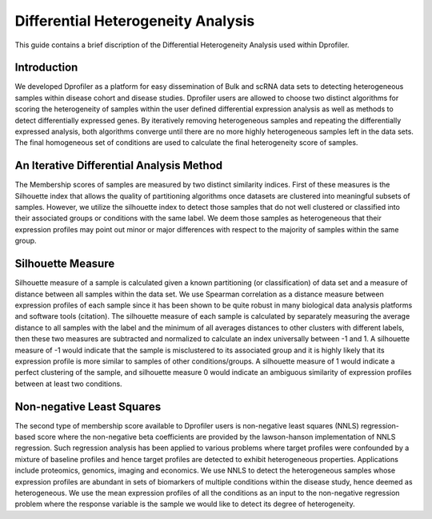 *************************************
Differential Heterogeneity Analysis
*************************************

This guide contains a brief discription of the Differential Heterogeneity Analysis used within Dprofiler. 


Introduction
============

We developed Dprofiler as a platform for easy dissemination of Bulk and scRNA data sets to detecting heterogeneous samples within disease cohort and disease studies. Dprofiler users are allowed to choose two distinct algorithms for scoring the heterogeneity of samples within the user defined differential expression analysis as  well as methods to detect differentially expressed genes. By iteratively removing heterogeneous samples and repeating the differentially expressed analysis, both algorithms converge until there are no more highly heterogeneous samples left in the data sets. The final homogeneous set of conditions are used to calculate the final heterogeneity score of samples. 

An Iterative Differential Analysis Method
=========================================

The Membership scores of samples are measured by two distinct similarity indices. First of these measures is the Silhouette index that allows the quality of partitioning algorithms once datasets are clustered into meaningful subsets of samples. However, we utilize the silhouette index to detect those samples that do not well clustered or classified into their associated groups or conditions with the same label. We deem those samples as heterogeneous that their expression profiles may point out minor or major differences with respect to the majority of samples within the same group.

.. image:: ../dprofiler_pics2/InteractiveSilhouette.png
	:align: center
	:width: 60%
	
Silhouette Measure
==================

Silhouette measure of a sample is calculated given a known partitioning (or classification) of data set and a measure of distance between all samples within the data set. We use Spearman correlation as a distance measure between expression profiles of each sample since it has been shown to be quite robust in many biological data analysis platforms and software tools (citation). The silhouette measure of each sample is calculated by separately measuring the average distance to all samples with the label and the minimum of all averages distances to other clusters with different labels, then these two measures are subtracted and normalized to calculate an index universally between -1 and 1. A silhouette measure of -1 would indicate that the sample is misclustered to its associated group and it is highly likely that its expression profile is more similar to samples of other conditions/groups. A silhouette measure of 1 would indicate a perfect clustering of the sample, and silhouette measure 0 would indicate an ambiguous similarity of expression profiles between at least two conditions. 

Non-negative Least Squares
==========================

The second type of membership score available to Dprofiler users is non-negative least squares (NNLS) regression-based score where the non-negative beta coefficients are provided by the lawson-hanson implementation of NNLS regression. Such regression analysis has been applied to various problems where target profiles were confounded by a mixture of baseline profiles and hence target profiles are detected to exhibit heterogeneous properties. Applications include proteomics, genomics, imaging and economics. We use NNLS to detect the heterogeneous samples whose expression profiles are abundant in sets of biomarkers of multiple conditions within the disease study, hence deemed as heterogeneous. We use the mean expression profiles of all the conditions as an input to the non-negative regression problem where the response variable is the sample we would like to detect its degree of heterogeneity.
